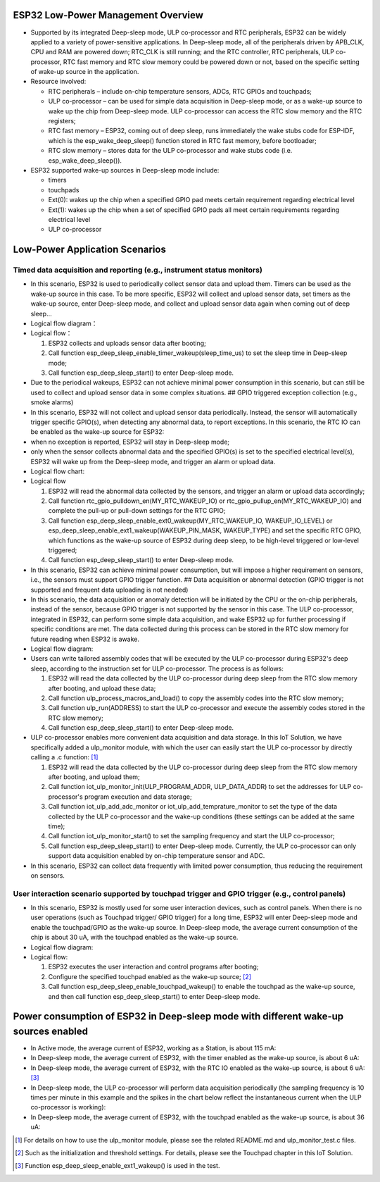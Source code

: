 ESP32 Low-Power Management Overview
===================================

-  Supported by its integrated Deep-sleep mode, ULP co-processor and RTC
   peripherals, ESP32 can be widely applied to a variety of
   power-sensitive applications. In Deep-sleep mode, all of the
   peripherals driven by APB\_CLK, CPU and RAM are powered down;
   RTC\_CLK is still running; and the RTC controller, RTC peripherals,
   ULP co-processor, RTC fast memory and RTC slow memory could be
   powered down or not, based on the specific setting of wake-up source
   in the application.
-  Resource involved:

   -  RTC peripherals – include on-chip temperature sensors, ADCs, RTC
      GPIOs and touchpads;
   -  ULP co-processor – can be used for simple data acquisition in
      Deep-sleep mode, or as a wake-up source to wake up the chip from
      Deep-sleep mode. ULP co-processor can access the RTC slow memory
      and the RTC registers;
   -  RTC fast memory – ESP32, coming out of deep sleep, runs
      immediately the wake stubs code for ESP-IDF, which is the
      esp\_wake\_deep\_sleep() function stored in RTC fast memory,
      before bootloader;
   -  RTC slow memory – stores data for the ULP co-processor and wake
      stubs code (i.e. esp\_wake\_deep\_sleep()).

-  ESP32 supported wake-up sources in Deep-sleep mode include:

   -  timers
   -  touchpads
   -  Ext(0): wakes up the chip when a specified GPIO pad meets certain
      requirement regarding electrical level
   -  Ext(1): wakes up the chip when a set of specified GPIO pads all
      meet certain requirements regarding electrical level
   -  ULP co-processor

Low-Power Application Scenarios
===============================

Timed data acquisition and reporting (e.g., instrument status monitors)
-----------------------------------------------------------------------

-  In this scenario, ESP32 is used to periodically collect sensor data
   and upload them. Timers can be used as the wake-up source in this
   case. To be more specific, ESP32 will collect and upload sensor data,
   set timers as the wake-up source, enter Deep-sleep mode, and collect
   and upload sensor data again when coming out of deep sleep...
-  Logical flow diagram：

-  Logical flow：

   1. ESP32 collects and uploads sensor data after booting;
   2. Call function
      esp\_deep\_sleep\_enable\_timer\_wakeup(sleep\_time\_us) to set
      the sleep time in Deep-sleep mode;
   3. Call function esp\_deep\_sleep\_start() to enter Deep-sleep mode.

-  Due to the periodical wakeups, ESP32 can not achieve minimal power
   consumption in this scenario, but can still be used to collect and
   upload sensor data in some complex situations. ## GPIO triggered
   exception collection (e.g., smoke alarms)
-  In this scenario, ESP32 will not collect and upload sensor data
   periodically. Instead, the sensor will automatically trigger specific
   GPIO(s), when detecting any abnormal data, to report exceptions. In
   this scenario, the RTC IO can be enabled as the wake-up source for
   ESP32:
-  when no exception is reported, ESP32 will stay in Deep-sleep mode;
-  only when the sensor collects abnormal data and the specified GPIO(s)
   is set to the specified electrical level(s), ESP32 will wake up from
   the Deep-sleep mode, and trigger an alarm or upload data.
-  Logical flow chart:

-  Logical flow

   1. ESP32 will read the abnormal data collected by the sensors, and
      trigger an alarm or upload data accordingly;
   2. Call function rtc\_gpio\_pulldown\_en(MY\_RTC\_WAKEUP\_IO) or
      rtc\_gpio\_pullup\_en(MY\_RTC\_WAKEUP\_IO) and complete the
      pull-up or pull-down settings for the RTC GPIO;
   3. Call function
      esp\_deep\_sleep\_enable\_ext0\_wakeup(MY\_RTC\_WAKEUP\_IO,
      WAKEUP\_IO\_LEVEL) or
      esp\_deep\_sleep\_enable\_ext1\_wakeup(WAKEUP\_PIN\_MASK,
      WAKEUP\_TYPE) and set the specific RTC GPIO, which functions as
      the wake-up source of ESP32 during deep sleep, to be high-level
      triggered or low-level triggered;
   4. Call function esp\_deep\_sleep\_start() to enter Deep-sleep mode.

-  In this scenario, ESP32 can achieve minimal power consumption, but
   will impose a higher requirement on sensors, i.e., the sensors must
   support GPIO trigger function. ## Data acquisition or abnormal
   detection (GPIO trigger is not supported and frequent data uploading
   is not needed)
-  In this scenario, the data acquisition or anomaly detection will be
   initiated by the CPU or the on-chip peripherals, instead of the
   sensor, because GPIO trigger is not supported by the sensor in this
   case. The ULP co-processor, integrated in ESP32, can perform some
   simple data acquisition, and wake ESP32 up for further processing if
   specific conditions are met. The data collected during this process
   can be stored in the RTC slow memory for future reading when ESP32 is
   awake.
-  Logical flow diagram:

-  Users can write tailored assembly codes that will be executed by the
   ULP co-processor during ESP32's deep sleep, according to the
   instruction set for ULP co-processor. The process is as follows:

   1. ESP32 will read the data collected by the ULP co-processor during
      deep sleep from the RTC slow memory after booting, and upload
      these data;
   2. Call function ulp\_process\_macros\_and\_load() to copy the
      assembly codes into the RTC slow memory;
   3. Call function ulp\_run(ADDRESS) to start the ULP co-processor and
      execute the assembly codes stored in the RTC slow memory;
   4. Call function esp\_deep\_sleep\_start() to enter Deep-sleep mode.

-  ULP co-processor enables more convenient data acquisition and data
   storage. In this IoT Solution, we have specifically added a
   ulp\_monitor module, with which the user can easily start the ULP
   co-processor by directly calling a .c function:  [1]_

   1. ESP32 will read the data collected by the ULP co-processor during
      deep sleep from the RTC slow memory after booting, and upload
      them;
   2. Call function iot\_ulp\_monitor\_init(ULP\_PROGRAM\_ADDR,
      ULP\_DATA\_ADDR) to set the addresses for ULP co-processor's
      program execution and data storage;
   3. Call function iot\_ulp\_add\_adc\_monitor or
      iot\_ulp\_add\_temprature\_monitor to set the type of the data
      collected by the ULP co-processor and the wake-up conditions
      (these settings can be added at the same time);
   4. Call function iot\_ulp\_monitor\_start() to set the sampling
      frequency and start the ULP co-processor;
   5. Call function esp\_deep\_sleep\_start() to enter Deep-sleep mode.
      Currently, the ULP co-processor can only support data acquisition
      enabled by on-chip temperature sensor and ADC.

-  In this scenario, ESP32 can collect data frequently with limited
   power consumption, thus reducing the requirement on sensors.

User interaction scenario supported by touchpad trigger and GPIO trigger (e.g., control panels)
-----------------------------------------------------------------------------------------------

-  In this scenario, ESP32 is mostly used for some user interaction
   devices, such as control panels. When there is no user operations
   (such as Touchpad trigger/ GPIO trigger) for a long time, ESP32 will
   enter Deep-sleep mode and enable the touchpad/GPIO as the wake-up
   source. In Deep-sleep mode, the average current consumption of the
   chip is about 30 uA, with the touchpad enabled as the wake-up source.
-  Logical flow diagram:

-  Logical flow:

   1. ESP32 executes the user interaction and control programs after
      booting;
   2. Configure the specified touchpad enabled as the wake-up
      source; [2]_
   3. Call function esp\_deep\_sleep\_enable\_touchpad\_wakeup() to
      enable the touchpad as the wake-up source, and then call function
      esp\_deep\_sleep\_start() to enter Deep-sleep mode.

Power consumption of ESP32 in Deep-sleep mode with different wake-up sources enabled
====================================================================================

-  In Active mode, the average current of ESP32, working as a Station,
   is about 115 mA:

-  In Deep-sleep mode, the average current of ESP32, with the timer
   enabled as the wake-up source, is about 6 uA:

-  In Deep-sleep mode, the average current of ESP32, with the RTC IO
   enabled as the wake-up source, is about 6 uA: [3]_

-  In Deep-sleep mode, the ULP co-processor will perform data
   acquisition periodically (the sampling frequency is 10 times per
   minute in this example and the spikes in the chart below reflect the
   instantaneous current when the ULP co-processor is working):

-  In Deep-sleep mode, the average current of ESP32, with the touchpad
   enabled as the wake-up source, is about 36 uA:

.. [1]
   For details on how to use the ulp\_monitor module, please see the
   related README.md and ulp\_monitor\_test.c files.

.. [2]
   Such as the initialization and threshold settings. For details,
   please see the Touchpad chapter in this IoT Solution.

.. [3]
   Function esp\_deep\_sleep\_enable\_ext1\_wakeup() is used in the
   test.
